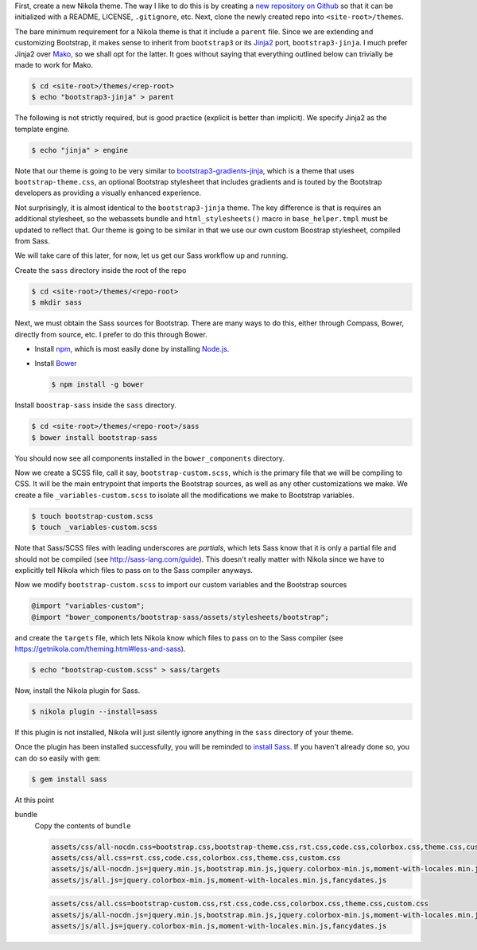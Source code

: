 .. title: Creating a Nikola theme with Sass-compiled Bootstrap
.. slug: creating-a-nikola-theme-with-sass-compiled-bootstrap
.. date: 2015-09-28 22:59:54 UTC+10:00
.. tags: sass, bootstrap, nikola, draft
.. category: coding
.. link: 
.. description: 
.. type: text

First, create a new Nikola theme. The way I like to do this is by creating a 
`new repository on Github`_ so that it can be initialized with a README, 
LICENSE, ``.gitignore``, etc. Next, clone the newly created repo into 
``<site-root>/themes``.

The bare minimum requirement for a Nikola theme is that it include a 
``parent`` file. Since we are extending and customizing Bootstrap, it makes
sense to inherit from ``bootstrap3`` or its `Jinja2`_ port, 
``bootstrap3-jinja``. I much prefer Jinja2 over `Mako`_, so we shall opt for 
the latter. It goes without saying that everything outlined below can 
trivially be made to work for Mako.

.. code:: console

   $ cd <site-root>/themes/<rep-root>
   $ echo "bootstrap3-jinja" > parent

The following is not strictly required, but is good practice (explicit is 
better than implicit). We specify Jinja2 as the template engine.

.. code:: console

   $ echo "jinja" > engine

Note that our theme is going to be very similar to 
`bootstrap3-gradients-jinja`_, which is a theme that uses 
``bootstrap-theme.css``, an optional Bootstrap stylesheet that includes 
gradients and is touted by the Bootstrap developers as providing a visually 
enhanced experience.

Not surprisingly, it is almost identical to the ``bootstrap3-jinja`` theme. 
The key difference is that is requires an additional stylesheet, so the 
webassets bundle and ``html_stylesheets()`` macro in ``base_helper.tmpl`` must 
be updated to reflect that. Our theme is going to be similar in that we use 
our own custom Boostrap stylesheet, compiled from Sass.

We will take care of this later, for now, let us get our Sass workflow up and
running.

Create the ``sass`` directory inside the root of the repo

.. code:: console

   $ cd <site-root>/themes/<repo-root>
   $ mkdir sass

Next, we must obtain the Sass sources for Bootstrap. There are many ways to do
this, either through Compass, Bower, directly from source, etc. I prefer to do
this through Bower.

- Install `npm`_, which is most easily done by installing `Node.js`_.
- Install `Bower`_

  .. code:: console

     $ npm install -g bower

Install ``boostrap-sass`` inside the ``sass`` directory.

.. code:: console

   $ cd <site-root>/themes/<repo-root>/sass
   $ bower install bootstrap-sass

You should now see all components installed in the ``bower_components`` 
directory.

Now we create a SCSS file, call it say, ``bootstrap-custom.scss``, which is the 
primary file that we will be compiling to CSS. It will be the main entrypoint 
that imports the Bootstrap sources, as well as any other customizations we 
make. We create a file ``_variables-custom.scss`` to isolate all the 
modifications we make to Bootstrap variables. 

.. code:: console

   $ touch bootstrap-custom.scss
   $ touch _variables-custom.scss

Note that Sass/SCSS files with leading underscores are `partials`, which lets 
Sass know that it is only a partial file and should not be compiled 
(see http://sass-lang.com/guide). This doesn't really matter with Nikola since 
we have to explicitly tell Nikola which files to pass on to the Sass compiler
anyways.

Now we modify ``bootstrap-custom.scss`` to import our custom variables and the 
Bootstrap sources

.. code:: scss

   @import "variables-custom";
   @import "bower_components/bootstrap-sass/assets/stylesheets/bootstrap";

and create the ``targets`` file, which lets Nikola know which files to pass on
to the Sass compiler (see https://getnikola.com/theming.html#less-and-sass).

.. code:: console

   $ echo "bootstrap-custom.scss" > sass/targets
       
Now, install the Nikola plugin for Sass.

.. code:: console

   $ nikola plugin --install=sass

If this plugin is not installed, Nikola will just silently ignore anything 
in the ``sass`` directory of your theme. 

Once the plugin has been installed successfully, you will be reminded to 
`install Sass`_. If you haven't already done so, you can do so easily with 
``gem``:

.. code:: console

   $ gem install sass

At this point

bundle
  Copy the contents of ``bundle``

  .. code::

     assets/css/all-nocdn.css=bootstrap.css,bootstrap-theme.css,rst.css,code.css,colorbox.css,theme.css,custom.css
     assets/css/all.css=rst.css,code.css,colorbox.css,theme.css,custom.css
     assets/js/all-nocdn.js=jquery.min.js,bootstrap.min.js,jquery.colorbox-min.js,moment-with-locales.min.js,fancydates.js
     assets/js/all.js=jquery.colorbox-min.js,moment-with-locales.min.js,fancydates.js

  .. code::

     assets/css/all.css=bootstrap-custom.css,rst.css,code.css,colorbox.css,theme.css,custom.css
     assets/js/all-nocdn.js=jquery.min.js,bootstrap.min.js,jquery.colorbox-min.js,moment-with-locales.min.js,fancydates.js
     assets/js/all.js=jquery.colorbox-min.js,moment-with-locales.min.js,fancydates.js

.. _`Mako`: http://www.makotemplates.org/
.. _`Jinja2`: http://jinja.pocoo.org/
.. _`new repository on Github`: https://github.com/new
.. _`bootstrap3-gradients-jinja`: https://themes.getnikola.com/#bootstrap3-gradients-jinja
.. _`Node.js`: https://nodejs.org/
.. _`npm`: http://blog.npmjs.org/post/85484771375/how-to-install-npm
.. _`Bower`: http://bower.io/#install-bower
.. _`bootstrap-sass`: https://github.com/twbs/bootstrap-sass#c-bower
.. _`install Sass`: http://sass-lang.com/install